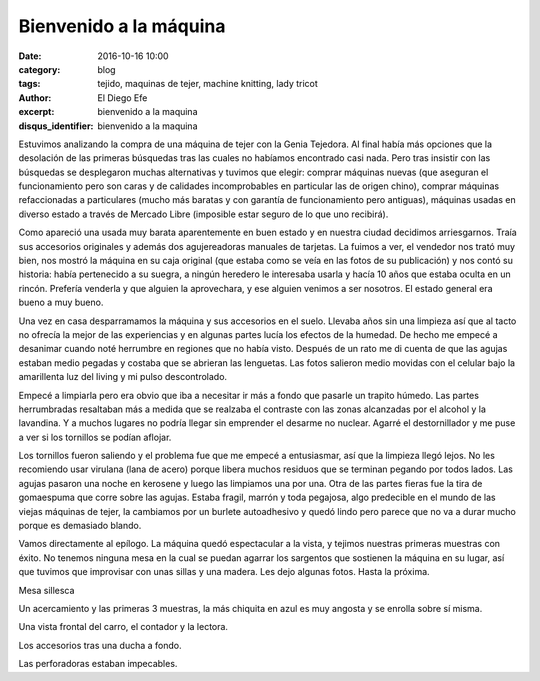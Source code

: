 Bienvenido a la máquina
#######################

:date: 2016-10-16 10:00
:category: blog
:tags: tejido, maquinas de tejer, machine knitting, lady tricot 
:author: El Diego Efe
:excerpt: bienvenido a la maquina
:disqus_identifier: bienvenido a la maquina

Estuvimos analizando la compra de una máquina de tejer con la Genia Tejedora. Al
final había más opciones que la desolación de las primeras búsquedas tras las
cuales no habíamos encontrado casi nada. Pero tras insistir con las búsquedas se
desplegaron muchas alternativas y tuvimos que elegir: comprar máquinas nuevas
(que aseguran el funcionamiento pero son caras y de calidades incomprobables en
particular las de origen chino), comprar máquinas refaccionadas a particulares
(mucho más baratas y con garantía de funcionamiento pero antiguas), máquinas
usadas en diverso estado a través de Mercado Libre (imposible estar seguro de lo
que uno recibirá).

Como apareció una usada muy barata aparentemente en buen estado y en nuestra
ciudad decidimos arriesgarnos. Traía sus accesorios originales y además dos
agujereadoras manuales de tarjetas. La fuimos a ver, el vendedor nos trató muy
bien, nos mostró la máquina en su caja original (que estaba como se veía en las
fotos de su publicación) y nos contó su historia: había pertenecido a su suegra,
a ningún heredero le interesaba usarla y hacía 10 años que estaba oculta en un
rincón. Prefería venderla y que alguien la aprovechara, y ese alguien venimos a
ser nosotros. El estado general era bueno a muy bueno.

.. image:: https://c1.staticflickr.com/9/8280/30071373010_b306d8ee46_b.jpg
   :scale: 100%
   :width: 100%
   :align: center
   :alt: caja
   :target: https://c1.staticflickr.com/9/8280/30071373010_0dccd69274_o.jpg

Una vez en casa desparramamos la máquina y sus accesorios en el suelo. Llevaba
años sin una limpieza así que al tacto no ofrecía la mejor de las experiencias y
en algunas partes lucía los efectos de la humedad. De hecho me empecé a
desanimar cuando noté herrumbre en regiones que no había visto. Después de un
rato me di cuenta de que las agujas estaban medio pegadas y costaba que se
abrieran las lenguetas. Las fotos salieron medio movidas con el celular bajo la
amarillenta luz del living y mi pulso descontrolado.


.. image:: https://c2.staticflickr.com/6/5336/30332981686_db0b286423_b.jpg
   :scale: 100%
   :width: 100%
   :align: center
   :alt: unboxing
   :target: https://c2.staticflickr.com/6/5336/30332981686_441e199e33_o.jpg

Empecé a limpiarla pero era obvio que iba a necesitar ir más a fondo que pasarle
un trapito húmedo. Las partes herrumbradas resaltaban más a medida que se
realzaba el contraste con las zonas alcanzadas por el alcohol y la lavandina. Y
a muchos lugares no podría llegar sin emprender el desarme no nuclear. Agarré el
destornillador y me puse a ver si los tornillos se podían aflojar.

.. image:: https://c2.staticflickr.com/6/5563/29738677244_67539e634a_b.jpg
   :scale: 100%
   :width: 100%
   :align: center
   :alt: tornillos oxidados
   :target: https://c2.staticflickr.com/6/5563/29738677244_d0121822d4_o.jpg

Los tornillos fueron saliendo y el problema fue que me empecé a entusiasmar, así
que la limpieza llegó lejos. No les recomiendo usar virulana (lana de acero)
porque libera muchos residuos que se terminan pegando por todos lados. Las
agujas pasaron una noche en kerosene y luego las limpiamos una por una. Otra de
las partes fieras fue la tira de gomaespuma que corre sobre las agujas. Estaba
fragil, marrón y toda pegajosa, algo predecible en el mundo de las viejas
máquinas de tejer, la cambiamos por un burlete autoadhesivo y quedó lindo pero
parece que no va a durar mucho porque es demasiado blando.

Vamos directamente al epílogo. La máquina quedó espectacular a la vista, y
tejimos nuestras primeras muestras con éxito. No tenemos ninguna mesa en la cual
se puedan agarrar los sargentos que sostienen la máquina en su lugar, así que
tuvimos que improvisar con unas sillas y una madera. Les dejo algunas fotos.
Hasta la próxima.


.. image:: https://c2.staticflickr.com/6/5802/30366767905_82ab3bf825_b.jpg
   :scale: 100%
   :width: 100%
   :align: center
   :alt: soporte y vista general
   :target: https://c2.staticflickr.com/6/5802/30366767905_33472b34fa_o.jpg

Mesa sillesca

.. image:: https://c1.staticflickr.com/9/8274/30331552336_3740b45b20_b.jpg
   :scale: 100%
   :width: 100%
   :align: center
   :alt: carro y muestras
   :target: https://c1.staticflickr.com/9/8274/30331552336_405938880b_o.jpg

Un acercamiento y las primeras 3 muestras, la más chiquita en azul es muy
angosta y se enrolla sobre sí misma.

.. image:: https://c2.staticflickr.com/6/5760/30331555026_219437445e_b.jpg
   :scale: 100%
   :width: 100%
   :align: center
   :alt: detalle del carro y las muestras
   :target: https://c2.staticflickr.com/6/5760/30331555026_58d7c82e9b_o.jpg

Una vista frontal del carro, el contador y la lectora.

.. image:: https://c1.staticflickr.com/9/8267/30069759450_fd871a3861_b.jpg
   :scale: 100%
   :width: 100%
   :align: center
   :alt: accesorios
   :target: https://c1.staticflickr.com/9/8267/30069759450_cd13e67866_o.jpg

Los accesorios tras una ducha a fondo.

.. image:: https://c2.staticflickr.com/6/5462/30366769755_ee959852f5_b.jpg
   :scale: 100%
   :width: 100%
   :align: center
   :alt: perforadoras
   :target: https://c2.staticflickr.com/6/5462/30366769755_d699565ba2_o.jpg

Las perforadoras estaban impecables.
